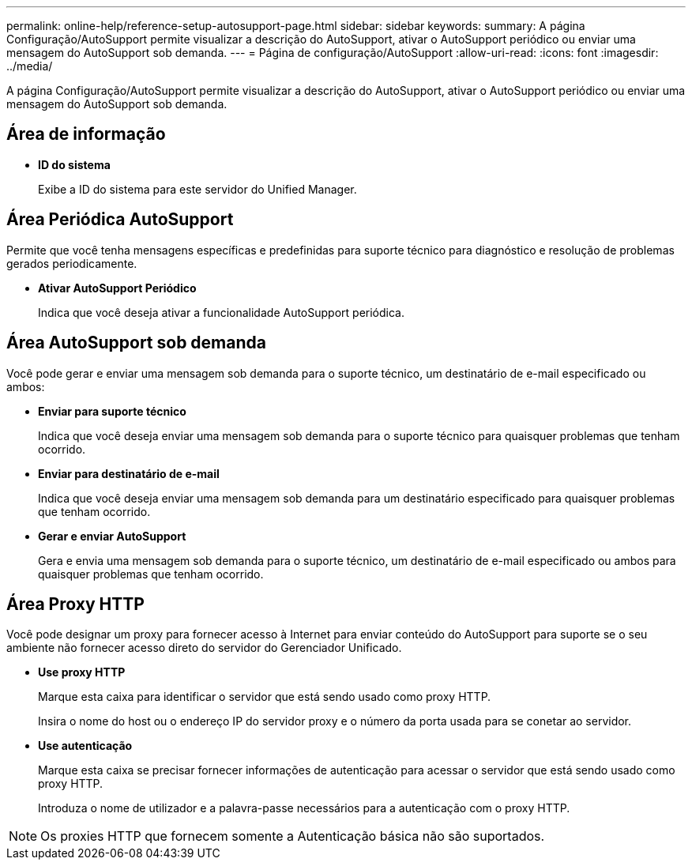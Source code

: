 ---
permalink: online-help/reference-setup-autosupport-page.html 
sidebar: sidebar 
keywords:  
summary: A página Configuração/AutoSupport permite visualizar a descrição do AutoSupport, ativar o AutoSupport periódico ou enviar uma mensagem do AutoSupport sob demanda. 
---
= Página de configuração/AutoSupport
:allow-uri-read: 
:icons: font
:imagesdir: ../media/


[role="lead"]
A página Configuração/AutoSupport permite visualizar a descrição do AutoSupport, ativar o AutoSupport periódico ou enviar uma mensagem do AutoSupport sob demanda.



== Área de informação

* *ID do sistema*
+
Exibe a ID do sistema para este servidor do Unified Manager.





== Área Periódica AutoSupport

Permite que você tenha mensagens específicas e predefinidas para suporte técnico para diagnóstico e resolução de problemas gerados periodicamente.

* *Ativar AutoSupport Periódico*
+
Indica que você deseja ativar a funcionalidade AutoSupport periódica.





== Área AutoSupport sob demanda

Você pode gerar e enviar uma mensagem sob demanda para o suporte técnico, um destinatário de e-mail especificado ou ambos:

* *Enviar para suporte técnico*
+
Indica que você deseja enviar uma mensagem sob demanda para o suporte técnico para quaisquer problemas que tenham ocorrido.

* *Enviar para destinatário de e-mail*
+
Indica que você deseja enviar uma mensagem sob demanda para um destinatário especificado para quaisquer problemas que tenham ocorrido.

* *Gerar e enviar AutoSupport*
+
Gera e envia uma mensagem sob demanda para o suporte técnico, um destinatário de e-mail especificado ou ambos para quaisquer problemas que tenham ocorrido.





== Área Proxy HTTP

Você pode designar um proxy para fornecer acesso à Internet para enviar conteúdo do AutoSupport para suporte se o seu ambiente não fornecer acesso direto do servidor do Gerenciador Unificado.

* *Use proxy HTTP*
+
Marque esta caixa para identificar o servidor que está sendo usado como proxy HTTP.

+
Insira o nome do host ou o endereço IP do servidor proxy e o número da porta usada para se conetar ao servidor.

* *Use autenticação*
+
Marque esta caixa se precisar fornecer informações de autenticação para acessar o servidor que está sendo usado como proxy HTTP.

+
Introduza o nome de utilizador e a palavra-passe necessários para a autenticação com o proxy HTTP.



[NOTE]
====
Os proxies HTTP que fornecem somente a Autenticação básica não são suportados.

====